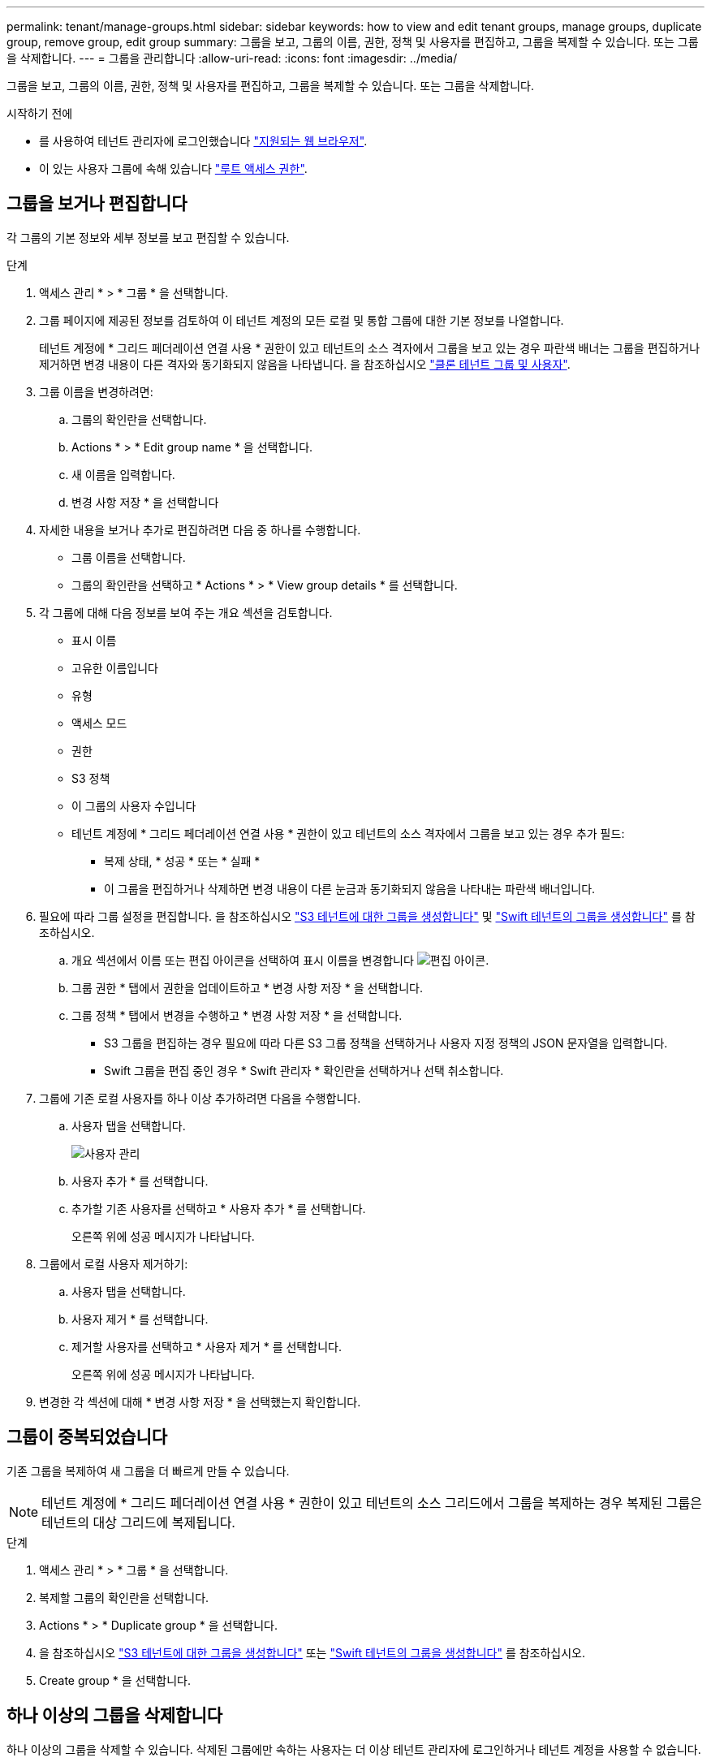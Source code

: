 ---
permalink: tenant/manage-groups.html 
sidebar: sidebar 
keywords: how to view and edit tenant groups, manage groups, duplicate group, remove group, edit group 
summary: 그룹을 보고, 그룹의 이름, 권한, 정책 및 사용자를 편집하고, 그룹을 복제할 수 있습니다. 또는 그룹을 삭제합니다. 
---
= 그룹을 관리합니다
:allow-uri-read: 
:icons: font
:imagesdir: ../media/


[role="lead"]
그룹을 보고, 그룹의 이름, 권한, 정책 및 사용자를 편집하고, 그룹을 복제할 수 있습니다. 또는 그룹을 삭제합니다.

.시작하기 전에
* 를 사용하여 테넌트 관리자에 로그인했습니다 link:../admin/web-browser-requirements.html["지원되는 웹 브라우저"].
* 이 있는 사용자 그룹에 속해 있습니다 link:tenant-management-permissions.html["루트 액세스 권한"].




== 그룹을 보거나 편집합니다

각 그룹의 기본 정보와 세부 정보를 보고 편집할 수 있습니다.

.단계
. 액세스 관리 * > * 그룹 * 을 선택합니다.
. 그룹 페이지에 제공된 정보를 검토하여 이 테넌트 계정의 모든 로컬 및 통합 그룹에 대한 기본 정보를 나열합니다.
+
테넌트 계정에 * 그리드 페더레이션 연결 사용 * 권한이 있고 테넌트의 소스 격자에서 그룹을 보고 있는 경우 파란색 배너는 그룹을 편집하거나 제거하면 변경 내용이 다른 격자와 동기화되지 않음을 나타냅니다. 을 참조하십시오 link:grid-federation-account-clone.html["클론 테넌트 그룹 및 사용자"].

. 그룹 이름을 변경하려면:
+
.. 그룹의 확인란을 선택합니다.
.. Actions * > * Edit group name * 을 선택합니다.
.. 새 이름을 입력합니다.
.. 변경 사항 저장 * 을 선택합니다


. 자세한 내용을 보거나 추가로 편집하려면 다음 중 하나를 수행합니다.
+
** 그룹 이름을 선택합니다.
** 그룹의 확인란을 선택하고 * Actions * > * View group details * 를 선택합니다.


. 각 그룹에 대해 다음 정보를 보여 주는 개요 섹션을 검토합니다.
+
** 표시 이름
** 고유한 이름입니다
** 유형
** 액세스 모드
** 권한
** S3 정책
** 이 그룹의 사용자 수입니다
** 테넌트 계정에 * 그리드 페더레이션 연결 사용 * 권한이 있고 테넌트의 소스 격자에서 그룹을 보고 있는 경우 추가 필드:
+
*** 복제 상태, * 성공 * 또는 * 실패 *
*** 이 그룹을 편집하거나 삭제하면 변경 내용이 다른 눈금과 동기화되지 않음을 나타내는 파란색 배너입니다.




. 필요에 따라 그룹 설정을 편집합니다. 을 참조하십시오 link:creating-groups-for-s3-tenant.html["S3 테넌트에 대한 그룹을 생성합니다"] 및 link:creating-groups-for-swift-tenant.html["Swift 테넌트의 그룹을 생성합니다"] 를 참조하십시오.
+
.. 개요 섹션에서 이름 또는 편집 아이콘을 선택하여 표시 이름을 변경합니다 image:../media/icon_edit_tm.png["편집 아이콘"].
.. 그룹 권한 * 탭에서 권한을 업데이트하고 * 변경 사항 저장 * 을 선택합니다.
.. 그룹 정책 * 탭에서 변경을 수행하고 * 변경 사항 저장 * 을 선택합니다.
+
*** S3 그룹을 편집하는 경우 필요에 따라 다른 S3 그룹 정책을 선택하거나 사용자 지정 정책의 JSON 문자열을 입력합니다.
*** Swift 그룹을 편집 중인 경우 * Swift 관리자 * 확인란을 선택하거나 선택 취소합니다.




. 그룹에 기존 로컬 사용자를 하나 이상 추가하려면 다음을 수행합니다.
+
.. 사용자 탭을 선택합니다.
+
image::../media/manage_users.png[사용자 관리]

.. 사용자 추가 * 를 선택합니다.
.. 추가할 기존 사용자를 선택하고 * 사용자 추가 * 를 선택합니다.
+
오른쪽 위에 성공 메시지가 나타납니다.



. 그룹에서 로컬 사용자 제거하기:
+
.. 사용자 탭을 선택합니다.
.. 사용자 제거 * 를 선택합니다.
.. 제거할 사용자를 선택하고 * 사용자 제거 * 를 선택합니다.
+
오른쪽 위에 성공 메시지가 나타납니다.



. 변경한 각 섹션에 대해 * 변경 사항 저장 * 을 선택했는지 확인합니다.




== 그룹이 중복되었습니다

기존 그룹을 복제하여 새 그룹을 더 빠르게 만들 수 있습니다.


NOTE: 테넌트 계정에 * 그리드 페더레이션 연결 사용 * 권한이 있고 테넌트의 소스 그리드에서 그룹을 복제하는 경우 복제된 그룹은 테넌트의 대상 그리드에 복제됩니다.

.단계
. 액세스 관리 * > * 그룹 * 을 선택합니다.
. 복제할 그룹의 확인란을 선택합니다.
. Actions * > * Duplicate group * 을 선택합니다.
. 을 참조하십시오 link:creating-groups-for-s3-tenant.html["S3 테넌트에 대한 그룹을 생성합니다"] 또는 link:creating-groups-for-swift-tenant.html["Swift 테넌트의 그룹을 생성합니다"] 를 참조하십시오.
. Create group * 을 선택합니다.




== 하나 이상의 그룹을 삭제합니다

하나 이상의 그룹을 삭제할 수 있습니다. 삭제된 그룹에만 속하는 사용자는 더 이상 테넌트 관리자에 로그인하거나 테넌트 계정을 사용할 수 없습니다.


NOTE: 테넌트 계정에 * 그리드 페더레이션 연결 사용 * 권한이 있고 그룹을 삭제하는 경우 StorageGRID는 다른 그리드에서 해당 그룹을 삭제하지 않습니다. 이 정보를 동기화해야 하는 경우 두 그리드에서 동일한 그룹을 삭제해야 합니다.

.단계
. 액세스 관리 * > * 그룹 * 을 선택합니다.
. 삭제할 각 그룹의 확인란을 선택합니다.
. Actions * > * Delete group * 또는 * Actions * > * Delete groups * 를 선택합니다.
+
확인 대화 상자가 나타납니다.

. 그룹 삭제 * 또는 * 그룹 삭제 * 를 선택합니다.

